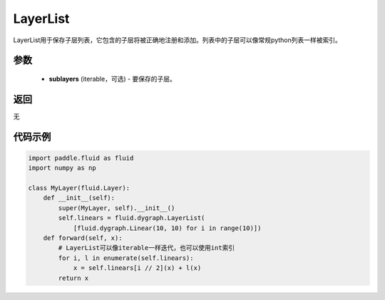 .. _cn_api_fluid_dygraph_LayerList:

LayerList
-------------------------------

.. py:class:: paddle.fluid.dygraph.LayerList(sublayers=None)

LayerList用于保存子层列表，它包含的子层将被正确地注册和添加。列表中的子层可以像常规python列表一样被索引。

参数
::::::::::::

    - **sublayers** (iterable，可选) - 要保存的子层。

返回
::::::::::::
无

代码示例
::::::::::::

.. code-block:: python

    import paddle.fluid as fluid
    import numpy as np

    class MyLayer(fluid.Layer):
        def __init__(self):
            super(MyLayer, self).__init__()
            self.linears = fluid.dygraph.LayerList(
                [fluid.dygraph.Linear(10, 10) for i in range(10)])
        def forward(self, x):
            # LayerList可以像iterable一样迭代，也可以使用int索引
            for i, l in enumerate(self.linears):
                x = self.linears[i // 2](x) + l(x)
            return x


